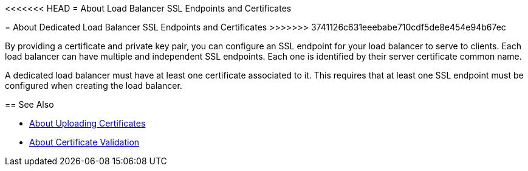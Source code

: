 <<<<<<< HEAD
= About Load Balancer SSL Endpoints and Certificates
=======
= About Dedicated Load Balancer SSL Endpoints and Certificates
>>>>>>> 3741126c631eeebabe710cdf5de8e454e94b67ec

By providing a certificate and private key pair, you can configure an SSL endpoint for your load balancer to serve to clients.
Each load balancer can have multiple and independent SSL endpoints. Each one is identified by their server certificate common name.

A dedicated load balancer must have at least one certificate associated to it.  This requires that at least one SSL endpoint must be configured when creating the load balancer.

== See Also

* link:/runtime-manager/lb-cert-upload[About Uploading Certificates]
* link:/runtime-manager/lb-cert-validation[About Certificate Validation]